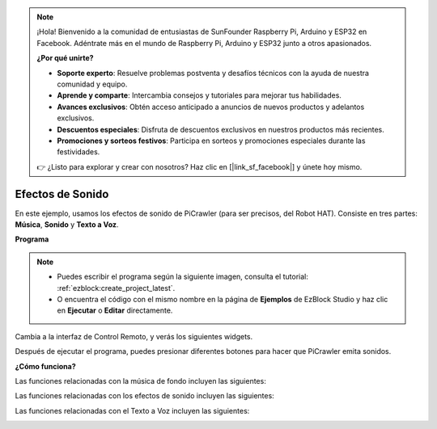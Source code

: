 .. note:: 

    ¡Hola! Bienvenido a la comunidad de entusiastas de SunFounder Raspberry Pi, Arduino y ESP32 en Facebook. Adéntrate más en el mundo de Raspberry Pi, Arduino y ESP32 junto a otros apasionados.

    **¿Por qué unirte?**

    - **Soporte experto**: Resuelve problemas postventa y desafíos técnicos con la ayuda de nuestra comunidad y equipo.
    - **Aprende y comparte**: Intercambia consejos y tutoriales para mejorar tus habilidades.
    - **Avances exclusivos**: Obtén acceso anticipado a anuncios de nuevos productos y adelantos exclusivos.
    - **Descuentos especiales**: Disfruta de descuentos exclusivos en nuestros productos más recientes.
    - **Promociones y sorteos festivos**: Participa en sorteos y promociones especiales durante las festividades.

    👉 ¿Listo para explorar y crear con nosotros? Haz clic en [|link_sf_facebook|] y únete hoy mismo.

.. _ezb_sound:

Efectos de Sonido
=======================

En este ejemplo, usamos los efectos de sonido de PiCrawler (para ser precisos, del Robot HAT). Consiste en tres partes: **Música**, **Sonido** y **Texto a Voz**.

.. image:: ../python/img/tts.png

**Programa**

.. note::

    * Puedes escribir el programa según la siguiente imagen, consulta el tutorial: :ref:`ezblock:create_project_latest`.
    * O encuentra el código con el mismo nombre en la página de **Ejemplos** de EzBlock Studio y haz clic en **Ejecutar** o **Editar** directamente.

.. image:: img/soundeff.png

Cambia a la interfaz de Control Remoto, y verás los siguientes widgets.

.. image:: img/soundeff_B.png

Después de ejecutar el programa, puedes presionar diferentes botones para hacer que PiCrawler emita sonidos.

**¿Cómo funciona?**

Las funciones relacionadas con la música de fondo incluyen las siguientes:

.. image:: img/sp210928_101816.png

Las funciones relacionadas con los efectos de sonido incluyen las siguientes:

.. image:: img/sp210928_101727.png

Las funciones relacionadas con el Texto a Voz incluyen las siguientes:

.. image:: img/sp210928_101609.png